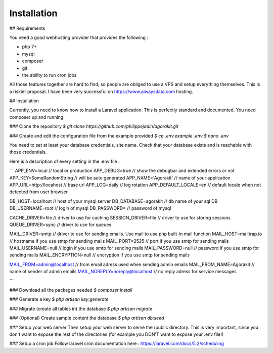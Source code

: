 Installation
============

## Requirements

You need a good webhosting provider that provides the following :

- php 7+
- mysql
- composer
- git
- the ability to run cron jobs

All those features together are hard to find, so people are obliged to use a VPS and setup everything themselves. This is a riskier proposal. I have been very successful on https://www.alwaysdata.com hosting.


## Installation

Currently, you need to know how to install a Laravel application. This is perfectly standard and documented. You need composer up and running.

### Clone the repository
`$ git clone https://github.com/philippejadin/agorakit.git`


### Create and edit the configuration file from the example provided
`$ cp .env.example .env`
`$ nano .env`

You need to set at least your database credentials, site name. Check that your database exists and is reachable with those credentials.

Here is a description of every setting in the .env file :

```
APP_ENV=local  // local or production
APP_DEBUG=true // show the debugbar and extended errors or not
APP_KEY=SomeRandomString // will be auto generated
APP_NAME='Agorakit' // name of your application
APP_URL=http://locahost // base url
APP_LOG=daily // log rotation
APP_DEFAULT_LOCALE=en // default locale when not detected from user browser

DB_HOST=localhost // host of your mysql server
DB_DATABASE=agorakit // db name of your sql DB
DB_USERNAME=root // login of mysql
DB_PASSWORD= // password of mysql

CACHE_DRIVER=file // driver to use for caching
SESSION_DRIVER=file // driver to use for storing sessions
QUEUE_DRIVER=sync // driver to use for queues

MAIL_DRIVER=smtp // driver to use for sending emails. Use mail to use php built-in mail function
MAIL_HOST=mailtrap.io // hostname if you use smtp for sending mails
MAIL_PORT=2525 // port if you use smtp for sending mails
MAIL_USERNAME=null // login if you use smtp for sending mails
MAIL_PASSWORD=null // password if you use smtp for sending mails
MAIL_ENCRYPTION=null // encryption if you use smtp for sending mails

MAIL_FROM=admin@localhost // from email adress used when sending admin emails
MAIL_FROM_NAME=Agorakit // name of sender of admin emails
MAIL_NOREPLY=noreply@localhost // no reply adress for service messages

```


### Download all the packages needed
`$ composer install`

### Generate a key
`$ php artisan key:generate`

### Migrate (create all tables in) the database
`$ php artisan migrate`

### (Optional) Create sample content the database
`$ php artisan db:seed`

### Setup your web server
Then setup your web server to serve the /public directory. This is very important, since you don't want to expose the rest of the directories (for example you DON'T want to expose your .env file!)

### Setup a cron job
Follow laravel cron documentation here : https://laravel.com/docs/5.2/scheduling
